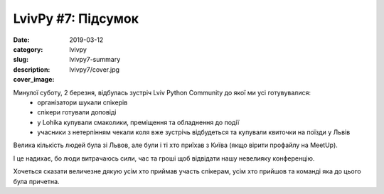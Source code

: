 LvivPy #7: Підсумок
###################

:date: 2019-03-12
:category: lvivpy
:slug: lvivpy7-summary
:description:
:cover_image: lvivpy7/cover.jpg


.. image:: images/lvivpy7/cover.jpg

Минулої суботу, 2 березня, відбулась зустріч Lviv Python Community до якої ми усі готувувалися:
 - організатори шукали спікерів
 - спікери готували доповіді
 - у Lohika купували смаколики, преміщення та обладнення до події
 - учасники з нетерпінням чекали коля вже зустрічь відбудеться та купували квиточки на поїзди у Львів

Велика кількість людей була зі Львов, але були і ті хто приїхав з Київа (якщо вірити профайлу на MeetUp).

.. image:: images/lvivpy7/cities.png

І це надихає, бо люди витрачаюсь сили, час та гроші щоб відвідати нашу невелияку конференцію.

Хочеться сказати величезне дякую усім хто приймав участь спікерам, усім хто прийшов та команді яка до цього була причетна.
